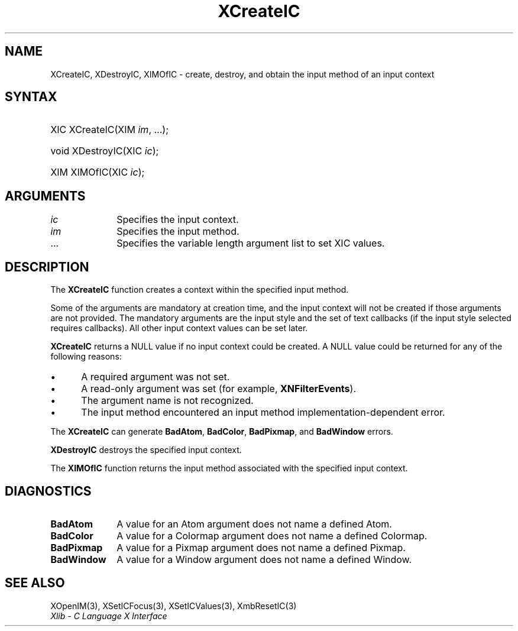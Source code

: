 .\" Copyright \(co 1985, 1986, 1987, 1988, 1989, 1990, 1991, 1994, 1996 X Consortium
.\"
.\" Permission is hereby granted, free of charge, to any person obtaining
.\" a copy of this software and associated documentation files (the
.\" "Software"), to deal in the Software without restriction, including
.\" without limitation the rights to use, copy, modify, merge, publish,
.\" distribute, sublicense, and/or sell copies of the Software, and to
.\" permit persons to whom the Software is furnished to do so, subject to
.\" the following conditions:
.\"
.\" The above copyright notice and this permission notice shall be included
.\" in all copies or substantial portions of the Software.
.\"
.\" THE SOFTWARE IS PROVIDED "AS IS", WITHOUT WARRANTY OF ANY KIND, EXPRESS
.\" OR IMPLIED, INCLUDING BUT NOT LIMITED TO THE WARRANTIES OF
.\" MERCHANTABILITY, FITNESS FOR A PARTICULAR PURPOSE AND NONINFRINGEMENT.
.\" IN NO EVENT SHALL THE X CONSORTIUM BE LIABLE FOR ANY CLAIM, DAMAGES OR
.\" OTHER LIABILITY, WHETHER IN AN ACTION OF CONTRACT, TORT OR OTHERWISE,
.\" ARISING FROM, OUT OF OR IN CONNECTION WITH THE SOFTWARE OR THE USE OR
.\" OTHER DEALINGS IN THE SOFTWARE.
.\"
.\" Except as contained in this notice, the name of the X Consortium shall
.\" not be used in advertising or otherwise to promote the sale, use or
.\" other dealings in this Software without prior written authorization
.\" from the X Consortium.
.\"
.\" Copyright \(co 1985, 1986, 1987, 1988, 1989, 1990, 1991 by
.\" Digital Equipment Corporation
.\"
.\" Portions Copyright \(co 1990, 1991 by
.\" Tektronix, Inc.
.\"
.\" Permission to use, copy, modify and distribute this documentation for
.\" any purpose and without fee is hereby granted, provided that the above
.\" copyright notice appears in all copies and that both that copyright notice
.\" and this permission notice appear in all copies, and that the names of
.\" Digital and Tektronix not be used in in advertising or publicity pertaining
.\" to this documentation without specific, written prior permission.
.\" Digital and Tektronix makes no representations about the suitability
.\" of this documentation for any purpose.
.\" It is provided "as is" without express or implied warranty.
.\"
.\"
.ds xT X Toolkit Intrinsics \- C Language Interface
.ds xW Athena X Widgets \- C Language X Toolkit Interface
.ds xL Xlib \- C Language X Interface
.ds xC Inter-Client Communication Conventions Manual
.TH XCreateIC 3 "libX11 1.7.0" "X Version 11" "XLIB FUNCTIONS"
.SH NAME
XCreateIC, XDestroyIC, XIMOfIC \- create, destroy, and obtain the input method of an input context
.SH SYNTAX
.HP
XIC XCreateIC\^(\^XIM \fIim\fP\^, ...\^);
.HP
void XDestroyIC\^(\^XIC \fIic\fP\^);
.HP
XIM XIMOfIC\^(\^XIC \fIic\fP\^);
.SH ARGUMENTS
.IP \fIic\fP 1i
Specifies the input context.
.IP \fIim\fP 1i
Specifies the input method.
.IP ... 1i
Specifies the variable length argument list to set XIC values.
.SH DESCRIPTION
The
.B XCreateIC
function creates a context within the specified input method.
.LP
Some of the arguments are mandatory at creation time, and
the input context will not be created if those arguments are not provided.
The mandatory arguments are the input style and the set of text callbacks
(if the input style selected requires callbacks).
All other input context values can be set later.
.LP
.B XCreateIC
returns a NULL value if no input context could be created.
A NULL value could be returned for any of the following reasons:
.IP \(bu 5
A required argument was not set.
.IP \(bu 5
A read-only argument was set (for example,
.BR XNFilterEvents ).
.IP \(bu 5
The argument name is not recognized.
.IP \(bu 5
The input method encountered an input method implementation-dependent error.
.LP
The
.B XCreateIC
can generate
.BR BadAtom ,
.BR BadColor ,
.BR BadPixmap ,
and
.B BadWindow
errors.
.LP
.B XDestroyIC
destroys the specified input context.
.LP
The
.B XIMOfIC
function returns the input method associated with the specified input context.
.SH DIAGNOSTICS
.TP 1i
.B BadAtom
A value for an Atom argument does not name a defined Atom.
.TP 1i
.B BadColor
A value for a Colormap argument does not name a defined Colormap.
.TP 1i
.B BadPixmap
A value for a Pixmap argument does not name a defined Pixmap.
.TP 1i
.B BadWindow
A value for a Window argument does not name a defined Window.
.SH "SEE ALSO"
XOpenIM(3),
XSetICFocus(3),
XSetICValues(3),
XmbResetIC(3)
.br
\fI\*(xL\fP
